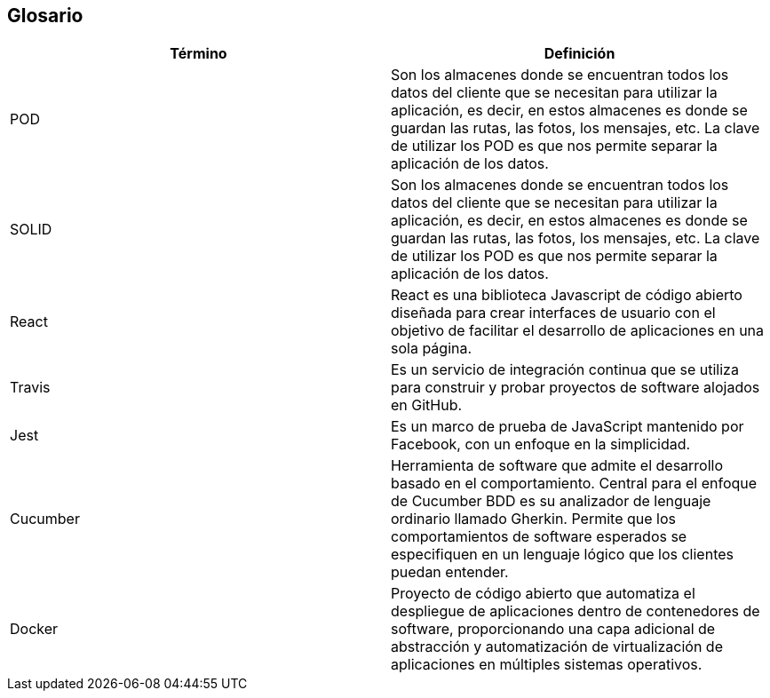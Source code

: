 [[section-glossary]]
== Glosario




[options="header"]
|===
| Término         | Definición
| POD     | Son los almacenes donde se encuentran todos los datos del cliente que se necesitan para utilizar la aplicación, es decir, en estos almacenes es donde se guardan las rutas, las fotos, los mensajes, etc. La clave de utilizar los POD es que nos permite separar la aplicación de los datos.
| SOLID     | Son los almacenes donde se encuentran todos los datos del cliente que se necesitan para utilizar la aplicación, es decir, en estos almacenes es donde se guardan las rutas, las fotos, los mensajes, etc. La clave de utilizar los POD es que nos permite separar la aplicación de los datos.
| React     | React es una biblioteca Javascript de código abierto diseñada para crear interfaces de usuario con el objetivo de facilitar el desarrollo de aplicaciones en una sola página.
| Travis     | Es un servicio de integración continua que se utiliza para construir y probar proyectos de software alojados en GitHub.
| Jest     | Es un marco de prueba de JavaScript mantenido por Facebook, con un enfoque en la simplicidad.
| Cucumber | Herramienta de software que admite el desarrollo basado en el comportamiento. Central para el enfoque de Cucumber BDD es su analizador de lenguaje ordinario llamado Gherkin. Permite que los comportamientos de software esperados se especifiquen en un lenguaje lógico que los clientes puedan entender.
| Docker | Proyecto de código abierto que automatiza el despliegue de aplicaciones dentro de contenedores de software, proporcionando una capa adicional de abstracción y automatización de virtualización de aplicaciones en múltiples sistemas operativos.
|===
